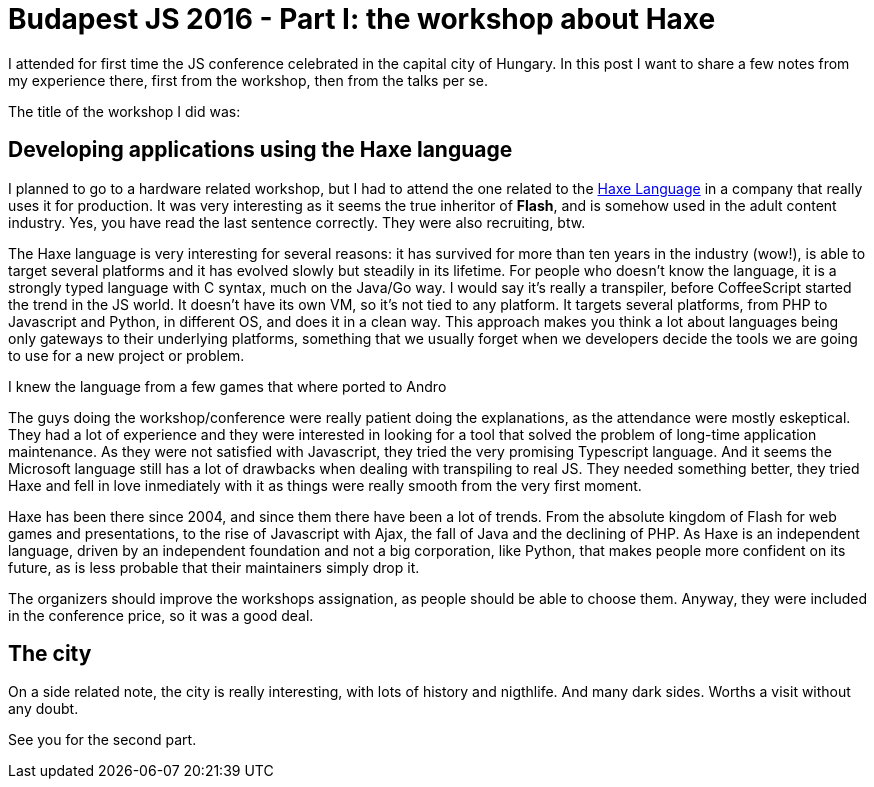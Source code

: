= Budapest JS 2016 - Part I: the workshop about Haxe

I attended for first time the JS conference celebrated in the capital city of Hungary. In this post I want to share a few notes from my experience there, first from the workshop, then from the talks per se.

The title of the workshop I did was:

== Developing applications using the Haxe language

I planned to go to a hardware related workshop, but I had to attend the one related to the http://haxe.org/[Haxe Language] in a company that really uses it for production. It was very interesting as it seems the true inheritor of *Flash*, and is somehow used in the adult content industry. Yes, you have read the last sentence correctly. They were also recruiting, btw.

The Haxe language is very interesting for several reasons: it has survived for more than ten years in the industry (wow!), is able to target several platforms and it has evolved slowly but steadily in its lifetime. For people who doesn't know the language, it is a strongly typed language with C syntax, much on the Java/Go way. I would say it's really a transpiler, before CoffeeScript started the trend in the JS world. It doesn't have its own VM, so it's not tied to any platform. It targets several platforms, from PHP to Javascript and Python, in different OS, and does it in a clean way. This approach makes you think a lot about languages being only gateways to their underlying platforms, something that we usually forget when we developers decide the tools we are going to use for a new project or problem.

I knew the language from a few games that where ported to Andro

The guys doing the workshop/conference were really patient doing the explanations, as the attendance were mostly eskeptical. They had a lot of experience and they were interested in looking for a tool that solved the problem of long-time application maintenance. As they were not satisfied with Javascript, they tried the very promising Typescript language. And it seems the Microsoft language still has a lot of drawbacks when dealing with transpiling to real JS. They needed something better, they tried Haxe and  fell in love inmediately with it as things were really smooth from the very first moment.

Haxe has been there since 2004, and since them there have been a lot of trends. From the absolute kingdom of Flash for web games and presentations, to the rise of Javascript with Ajax, the fall of Java and the declining of PHP. As Haxe is an independent language, driven by an independent foundation and not a big corporation, like Python, that makes people more confident on its future, as is less probable that their maintainers simply drop it.

The organizers should improve the workshops assignation, as people should be able to choose them. Anyway, they were included in the conference price, so it was a good deal. 

== The city

On a side related note, the city is really interesting, with lots of history and nigthlife. And many dark sides. Worths a visit without any doubt.

See you for the second part.

